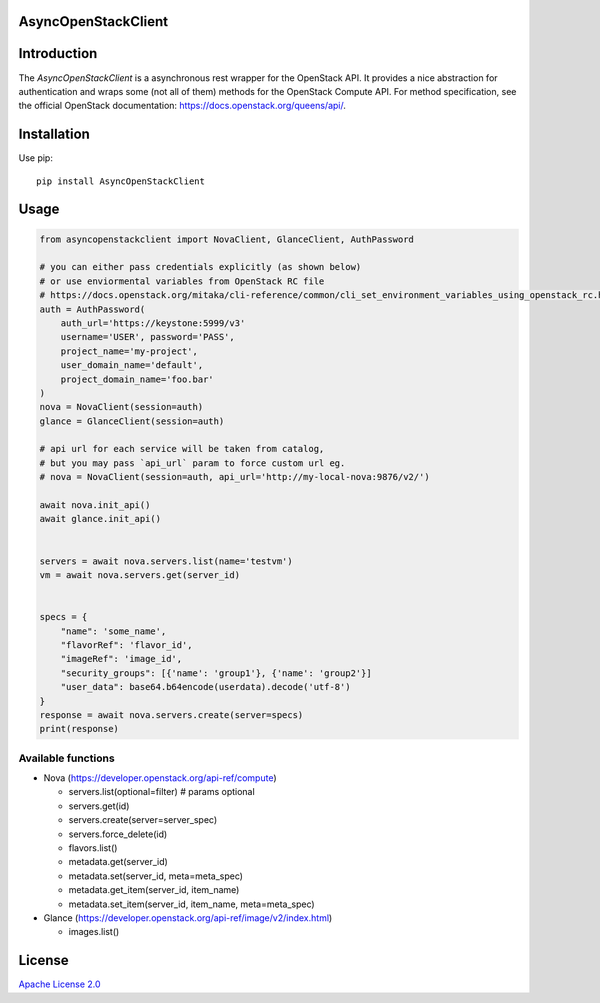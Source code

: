 AsyncOpenStackClient
====================

|image0|_

.. |image0| image:: https://api.travis-ci.org/DreamLab/AsyncOpenStackClient.png?branch=master
.. _image0: https://travis-ci.org/DreamLab/AsyncOpenStackClient


Introduction
============

The `AsyncOpenStackClient` is a asynchronous rest wrapper for the OpenStack API. It provides a nice abstraction for authentication and wraps some (not all of them) methods for the OpenStack Compute API. For method specification, see the official OpenStack documentation: https://docs.openstack.org/queens/api/.


Installation
============

Use pip:

::

    pip install AsyncOpenStackClient


Usage
=====

.. code-block:: python

    from asyncopenstackclient import NovaClient, GlanceClient, AuthPassword

    # you can either pass credentials explicitly (as shown below)
    # or use enviormental variables from OpenStack RC file
    # https://docs.openstack.org/mitaka/cli-reference/common/cli_set_environment_variables_using_openstack_rc.html
    auth = AuthPassword(
        auth_url='https://keystone:5999/v3'
        username='USER', password='PASS',
        project_name='my-project',
        user_domain_name='default',
        project_domain_name='foo.bar'
    )
    nova = NovaClient(session=auth)
    glance = GlanceClient(session=auth)

    # api url for each service will be taken from catalog,
    # but you may pass `api_url` param to force custom url eg.
    # nova = NovaClient(session=auth, api_url='http://my-local-nova:9876/v2/')

    await nova.init_api()
    await glance.init_api()


    servers = await nova.servers.list(name='testvm')
    vm = await nova.servers.get(server_id)


    specs = {
        "name": 'some_name',
        "flavorRef": 'flavor_id',
        "imageRef": 'image_id',
        "security_groups": [{'name': 'group1'}, {'name': 'group2'}]
        "user_data": base64.b64encode(userdata).decode('utf-8')
    }
    response = await nova.servers.create(server=specs)
    print(response)


Available functions
-------------------

- Nova (https://developer.openstack.org/api-ref/compute)

  - servers.list(optional=filter)  # params optional
  - servers.get(id)
  - servers.create(server=server_spec)
  - servers.force_delete(id)
  - flavors.list()
  - metadata.get(server_id)
  - metadata.set(server_id, meta=meta_spec)
  - metadata.get_item(server_id, item_name)
  - metadata.set_item(server_id, item_name, meta=meta_spec)

- Glance (https://developer.openstack.org/api-ref/image/v2/index.html)

  - images.list()


License
=======

`Apache License 2.0 <LICENSE>`_
